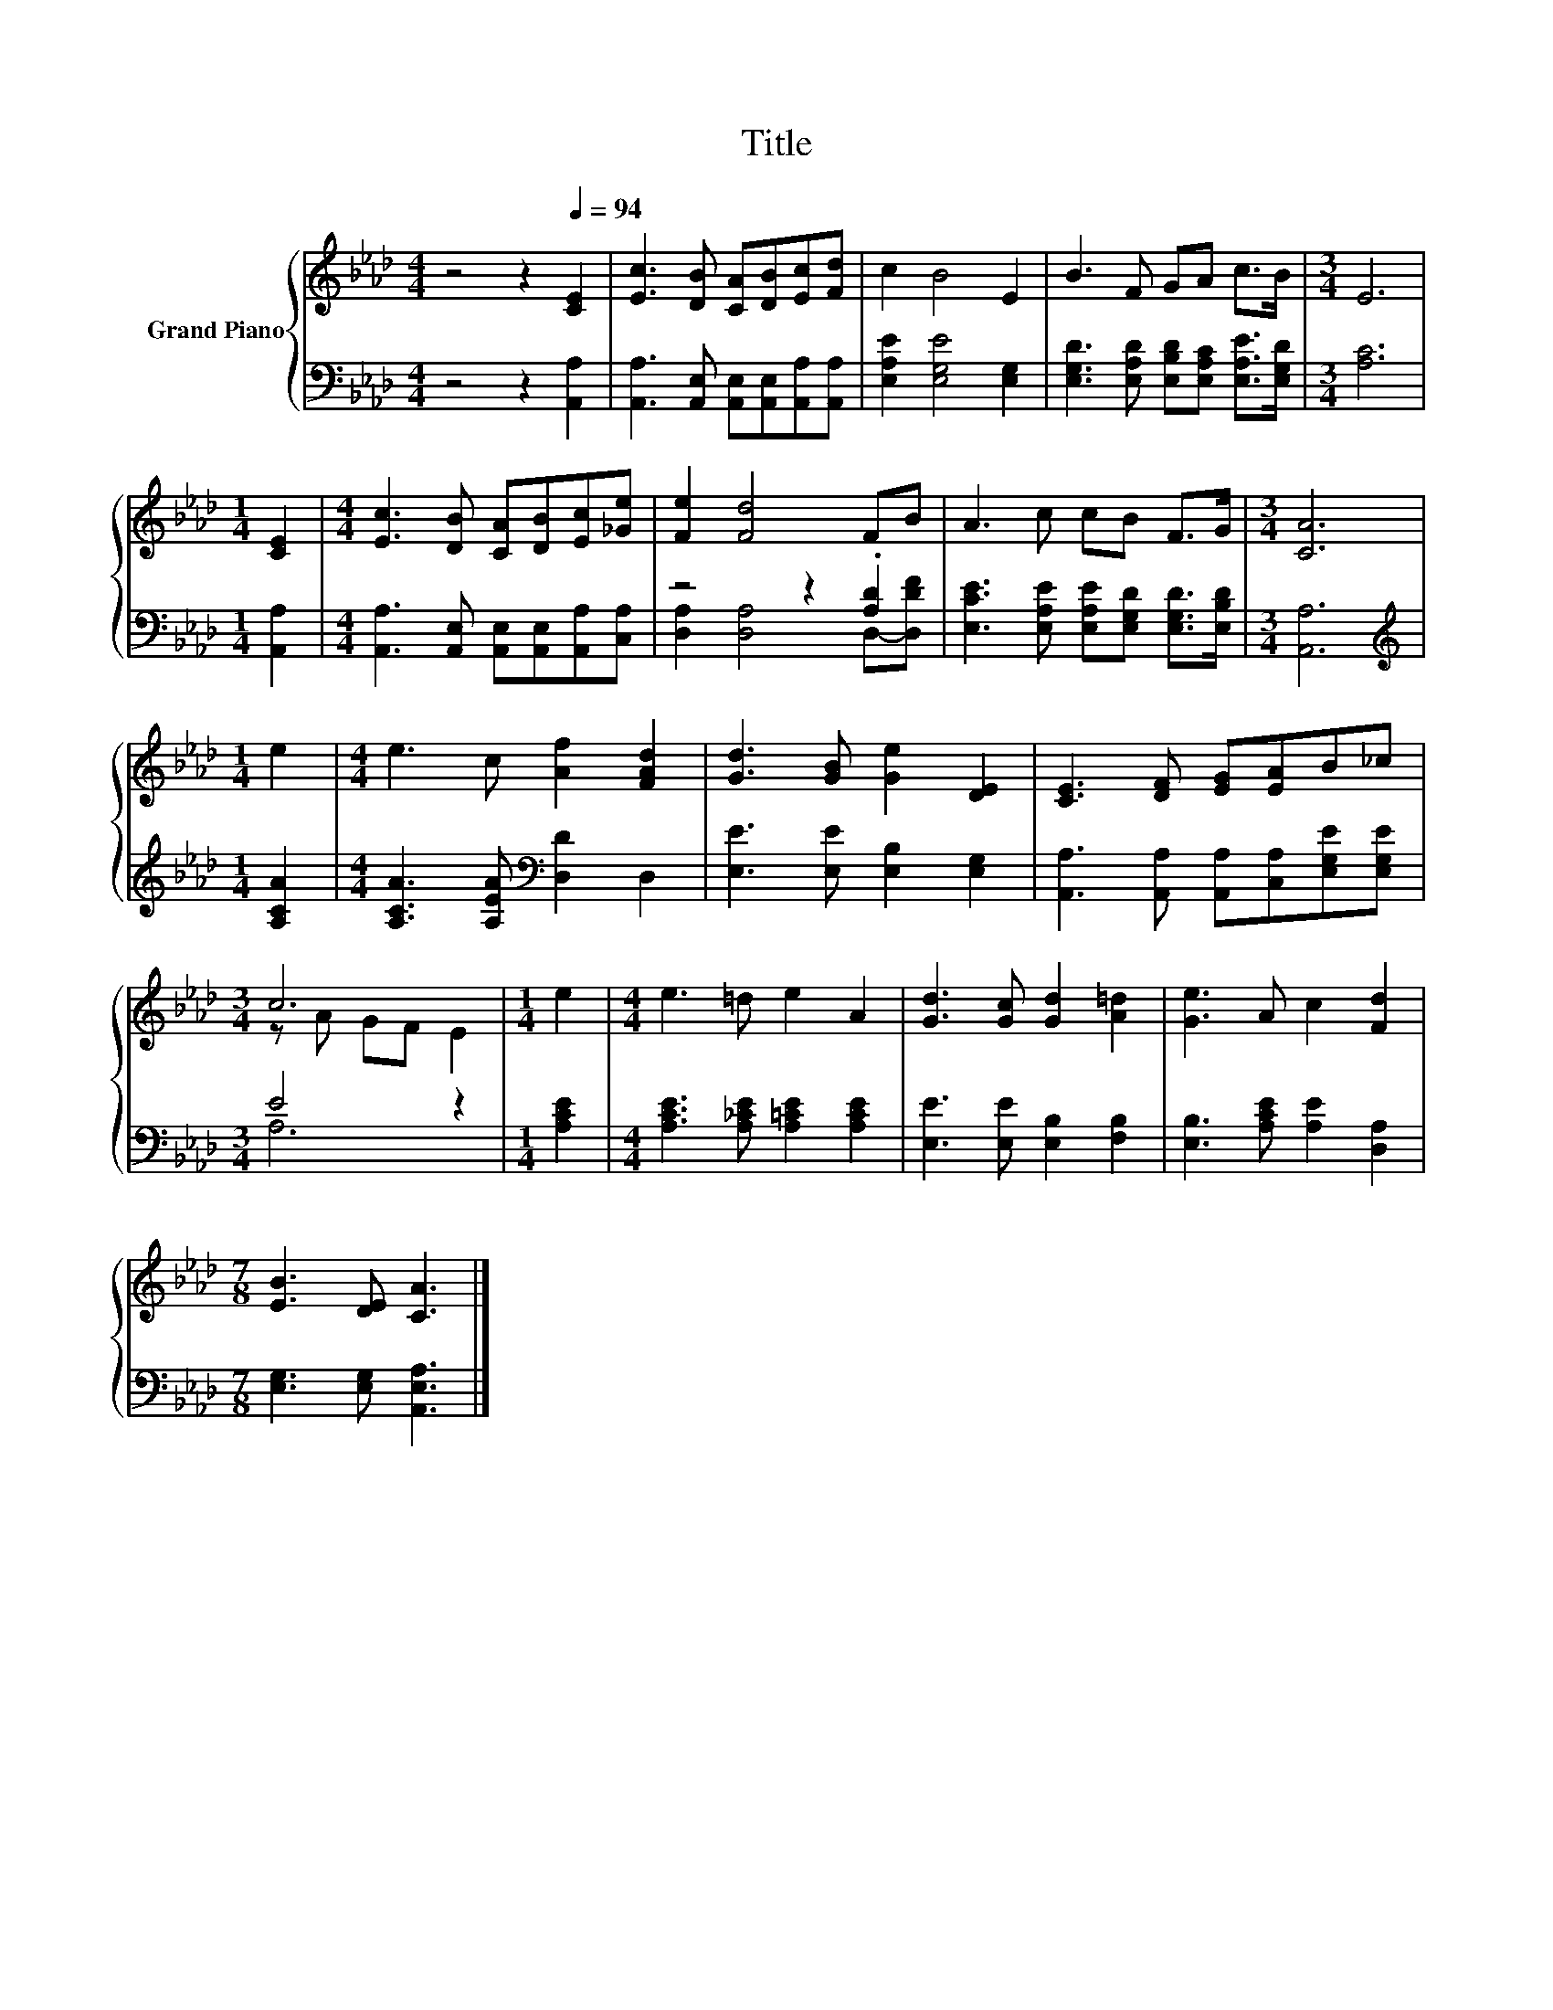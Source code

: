 X:1
T:Title
%%score { ( 1 4 ) | ( 2 3 ) }
L:1/8
M:4/4
K:Ab
V:1 treble nm="Grand Piano"
V:4 treble 
V:2 bass 
V:3 bass 
V:1
 z4 z2[Q:1/4=94] [CE]2 | [Ec]3 [DB] [CA][DB][Ec][Fd] | c2 B4 E2 | B3 F GA c>B |[M:3/4] E6 | %5
[M:1/4] [CE]2 |[M:4/4] [Ec]3 [DB] [CA][DB][Ec][_Ge] | [Fe]2 [Fd]4 FB | A3 c cB F>G |[M:3/4] [CA]6 | %10
[M:1/4] e2 |[M:4/4] e3 c [Af]2 [FAd]2 | [Gd]3 [GB] [Ge]2 [DE]2 | [CE]3 [DF] [EG][EA]B_c | %14
[M:3/4] c6 |[M:1/4] e2 |[M:4/4] e3 =d e2 A2 | [Gd]3 [Gc] [Gd]2 [A=d]2 | [Ge]3 A c2 [Fd]2 | %19
[M:7/8] [EB]3 [DE] [CA]3 |] %20
V:2
 z4 z2 [A,,A,]2 | [A,,A,]3 [A,,E,] [A,,E,][A,,E,][A,,A,][A,,A,] | [E,A,E]2 [E,G,E]4 [E,G,]2 | %3
 [E,G,D]3 [E,A,D] [E,B,D][E,A,C] [E,A,E]>[E,G,D] |[M:3/4] [A,C]6 |[M:1/4] [A,,A,]2 | %6
[M:4/4] [A,,A,]3 [A,,E,] [A,,E,][A,,E,][A,,A,][C,A,] | z4 z2 .[A,D]2 | %8
 [E,CE]3 [E,A,E] [E,A,E][E,G,D] [E,G,D]>[E,B,D] |[M:3/4] [A,,A,]6 |[M:1/4][K:treble] [A,CA]2 | %11
[M:4/4] [A,CA]3 [A,EA][K:bass] [D,D]2 D,2 | [E,E]3 [E,E] [E,B,]2 [E,G,]2 | %13
 [A,,A,]3 [A,,A,] [A,,A,][C,A,][E,G,E][E,G,E] |[M:3/4] E4 z2 |[M:1/4] [A,CE]2 | %16
[M:4/4] [A,CE]3 [A,_CE] [A,=CE]2 [A,CE]2 | [E,E]3 [E,E] [E,B,]2 [F,B,]2 | %18
 [E,B,]3 [A,CE] [A,E]2 [D,A,]2 |[M:7/8] [E,G,]3 [E,G,] [A,,E,A,]3 |] %20
V:3
 x8 | x8 | x8 | x8 |[M:3/4] x6 |[M:1/4] x2 |[M:4/4] x8 | [D,A,]2 [D,A,]4 D,-[D,DF] | x8 | %9
[M:3/4] x6 |[M:1/4][K:treble] x2 |[M:4/4] x4[K:bass] x4 | x8 | x8 |[M:3/4] A,6 |[M:1/4] x2 | %16
[M:4/4] x8 | x8 | x8 |[M:7/8] x7 |] %20
V:4
 x8 | x8 | x8 | x8 |[M:3/4] x6 |[M:1/4] x2 |[M:4/4] x8 | x8 | x8 |[M:3/4] x6 |[M:1/4] x2 | %11
[M:4/4] x8 | x8 | x8 |[M:3/4] z A GF E2 |[M:1/4] x2 |[M:4/4] x8 | x8 | x8 |[M:7/8] x7 |] %20

